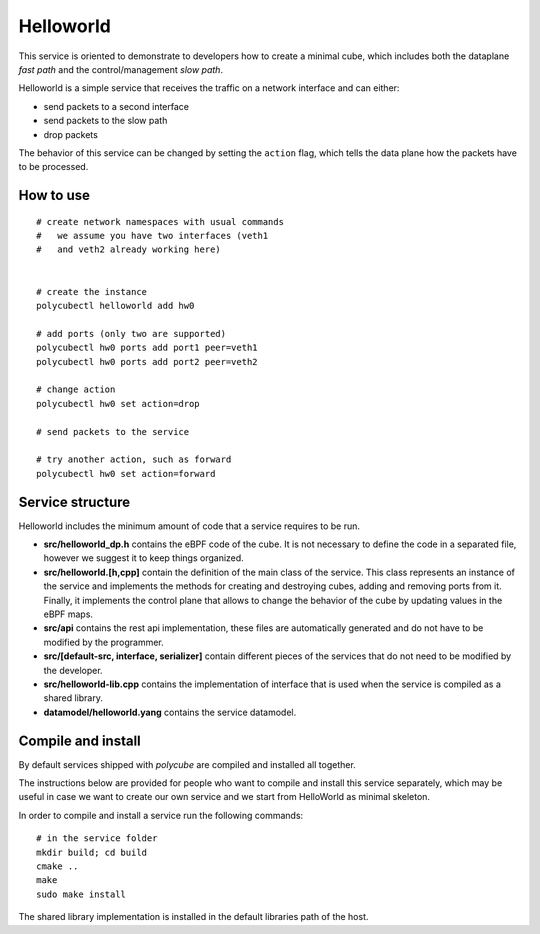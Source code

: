 Helloworld
==========

This service is oriented to demonstrate to developers how to create a minimal cube, which includes both the dataplane `fast path` and the control/management `slow path`.

Helloworld is a simple service that receives the traffic on a network interface and can either:

- send packets to a second interface
- send packets to the slow path
- drop packets

The behavior of this service can be changed by setting the ``action`` flag, which tells the data plane how the packets have to be processed.

How to use
----------

::

    # create network namespaces with usual commands
    #   we assume you have two interfaces (veth1 
    #   and veth2 already working here)


    # create the instance
    polycubectl helloworld add hw0

    # add ports (only two are supported)
    polycubectl hw0 ports add port1 peer=veth1
    polycubectl hw0 ports add port2 peer=veth2

    # change action
    polycubectl hw0 set action=drop

    # send packets to the service

    # try another action, such as forward
    polycubectl hw0 set action=forward


Service structure
-----------------

Helloworld includes the minimum amount of code that a service requires to be run.

- **src/helloworld_dp.h** contains the eBPF code of the cube. It is not necessary to define the code in a separated file, however we suggest it to keep things organized.
- **src/helloworld.[h,cpp]** contain the definition of the main class of the service. This class represents an instance of the service and implements the methods for creating and destroying cubes, adding and removing ports from it. Finally, it implements the control plane that allows to change the behavior of the cube by updating values in the eBPF maps.
- **src/api** contains the rest api implementation, these files are automatically generated and do not have to be modified by the programmer.
- **src/[default-src, interface, serializer]** contain different pieces of the services that do not need to be modified by the developer.
- **src/helloworld-lib.cpp** contains the implementation of interface that is used when the service is compiled as a shared library.
- **datamodel/helloworld.yang** contains the service datamodel.


Compile and install
-------------------

By default services shipped with `polycube` are compiled and installed all together.

The instructions below are provided for people who want to compile and install this service separately, which may be useful in case we want to create our own service and we start from HelloWorld as minimal skeleton.

In order to compile and install a service run the following commands:

::

    # in the service folder
    mkdir build; cd build
    cmake ..
    make
    sudo make install


The shared library implementation is installed in the default libraries path of the host.

